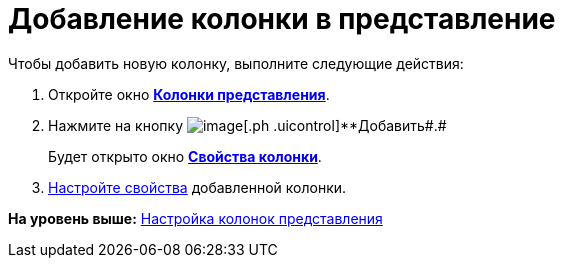 = Добавление колонки в представление

Чтобы добавить новую колонку, выполните следующие действия:

. [.ph .cmd]#Откройте окно xref:SettingView_Creating_Defining_Columns.html#task_ljn_r5h_g4__view_columns[[.keyword .wintitle]*Колонки представления*].#
. [.ph .cmd]#Нажмите на кнопку image:img/Buttons/Add.png[image][.ph .uicontrol]**Добавить##.#
+
Будет открыто окно link:SettingView_Settings_ColumnProperties.html#task_gyp_ccn_g4__column_properties[[.keyword .wintitle]*Свойства колонки*].
. [.ph .cmd]#link:SettingView_Settings_ColumnProperties.adoc[Настройте свойства] добавленной колонки.#

*На уровень выше:* xref:../topics/SettingView_Creating_Defining_Columns.adoc[Настройка колонок представления]
